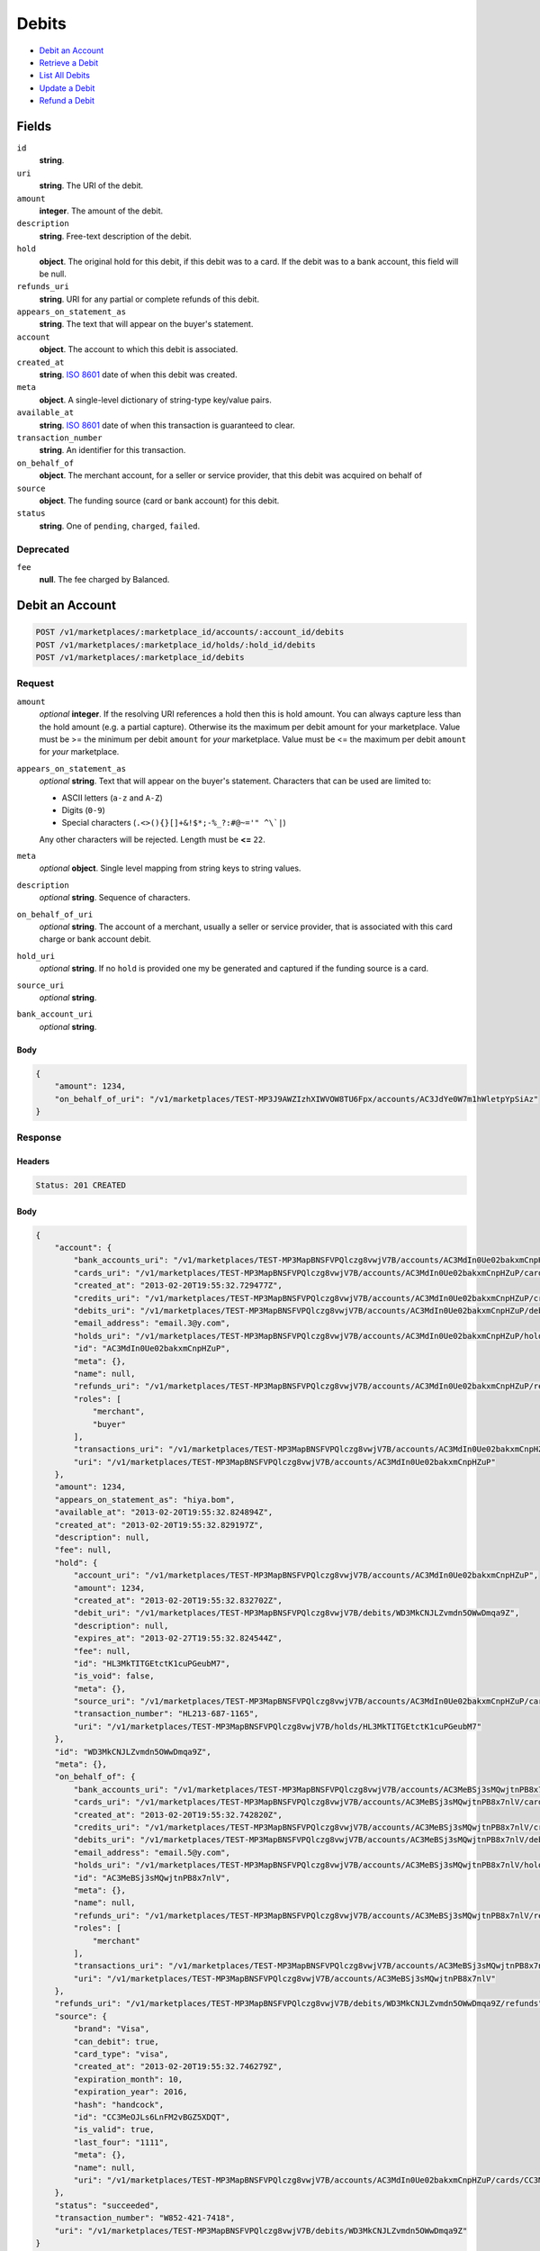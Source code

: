 Debits
=======

- `Debit an Account`_
- `Retrieve a Debit`_
- `List All Debits`_
- `Update a Debit`_
- `Refund a Debit`_

Fields
------

``id`` 
    **string**.  
 
``uri`` 
    **string**. The URI of the debit. 
 
``amount`` 
    **integer**. The amount of the debit. 
 
``description`` 
    **string**. Free-text description of the debit. 
 
``hold`` 
    **object**. The original hold for this debit, if this debit was to a card. 
    If the debit was to a bank account, this field will be null. 
 
``refunds_uri`` 
    **string**. URI for any partial or complete refunds of this debit. 
 
``appears_on_statement_as`` 
    **string**. The text that will appear on the buyer's statement. 
 
``account`` 
    **object**. The account to which this debit is associated. 
 
``created_at`` 
    **string**. `ISO 8601 <http://www.w3.org/QA/Tips/iso-date>`_ date of when this 
    debit was created. 
 
``meta`` 
    **object**. A single-level dictionary of string-type key/value pairs. 
 
``available_at`` 
    **string**. `ISO 8601 <http://www.w3.org/QA/Tips/iso-date>`_ date of when this 
    transaction is guaranteed to clear. 
 
``transaction_number`` 
    **string**. An identifier for this transaction. 
 
``on_behalf_of`` 
    **object**. The merchant account, for a seller or service provider, that this debit 
    was acquired on behalf of 
 
``source`` 
    **object**. The funding source (card or bank account) for this debit. 
 
``status`` 
    **string**. One of ``pending``, ``charged``, ``failed``. 
 

Deprecated
~~~~~~~~~~

``fee`` 
    **null**. The fee charged by Balanced. 
 

Debit an Account
----------------

.. code:: 
 
    POST /v1/marketplaces/:marketplace_id/accounts/:account_id/debits 
    POST /v1/marketplaces/:marketplace_id/holds/:hold_id/debits 
    POST /v1/marketplaces/:marketplace_id/debits 
 

Request
~~~~~~~

``amount`` 
    *optional* **integer**. If the resolving URI references a hold then this is hold amount. You can 
    always capture less than the hold amount (e.g. a partial capture). 
    Otherwise its the maximum per debit amount for your marketplace. Value must be >= the minimum per debit ``amount`` for *your* 
    marketplace. Value must be <= the maximum per debit ``amount`` for *your* 
    marketplace. 
 
``appears_on_statement_as`` 
    *optional* **string**. Text that will appear on the buyer's statement. Characters that can be 
    used are limited to: 
 
    - ASCII letters (``a-z`` and ``A-Z``) 
    - Digits (``0-9``) 
    - Special characters (``.<>(){}[]+&!$*;-%_?:#@~='" ^\`|``) 
 
    Any other characters will be rejected. Length must be **<=** ``22``. 
 
``meta`` 
    *optional* **object**. Single level mapping from string keys to string values. 
 
``description`` 
    *optional* **string**. Sequence of characters. 
 
``on_behalf_of_uri`` 
    *optional* **string**. The account of a merchant, usually a seller or service provider, that 
    is associated with this card charge or bank account debit. 
 
``hold_uri`` 
    *optional* **string**. If no ``hold`` is provided one my be generated and captured if the 
    funding source is a card. 
 
``source_uri`` 
    *optional* **string**.  
 
``bank_account_uri`` 
    *optional* **string**.  
 

Body 
^^^^ 
 
.. code:: javascript 
 
    { 
        "amount": 1234,  
        "on_behalf_of_uri": "/v1/marketplaces/TEST-MP3J9AWZIzhXIWVOW8TU6Fpx/accounts/AC3JdYe0W7m1hWletpYpSiAz" 
    } 
 

Response
~~~~~~~~

Headers 
^^^^^^^ 
 
.. code::  
 
    Status: 201 CREATED 
 
Body 
^^^^ 
 
.. code:: javascript 
 
    { 
        "account": { 
            "bank_accounts_uri": "/v1/marketplaces/TEST-MP3MapBNSFVPQlczg8vwjV7B/accounts/AC3MdIn0Ue02bakxmCnpHZuP/bank_accounts",  
            "cards_uri": "/v1/marketplaces/TEST-MP3MapBNSFVPQlczg8vwjV7B/accounts/AC3MdIn0Ue02bakxmCnpHZuP/cards",  
            "created_at": "2013-02-20T19:55:32.729477Z",  
            "credits_uri": "/v1/marketplaces/TEST-MP3MapBNSFVPQlczg8vwjV7B/accounts/AC3MdIn0Ue02bakxmCnpHZuP/credits",  
            "debits_uri": "/v1/marketplaces/TEST-MP3MapBNSFVPQlczg8vwjV7B/accounts/AC3MdIn0Ue02bakxmCnpHZuP/debits",  
            "email_address": "email.3@y.com",  
            "holds_uri": "/v1/marketplaces/TEST-MP3MapBNSFVPQlczg8vwjV7B/accounts/AC3MdIn0Ue02bakxmCnpHZuP/holds",  
            "id": "AC3MdIn0Ue02bakxmCnpHZuP",  
            "meta": {},  
            "name": null,  
            "refunds_uri": "/v1/marketplaces/TEST-MP3MapBNSFVPQlczg8vwjV7B/accounts/AC3MdIn0Ue02bakxmCnpHZuP/refunds",  
            "roles": [ 
                "merchant",  
                "buyer" 
            ],  
            "transactions_uri": "/v1/marketplaces/TEST-MP3MapBNSFVPQlczg8vwjV7B/accounts/AC3MdIn0Ue02bakxmCnpHZuP/transactions",  
            "uri": "/v1/marketplaces/TEST-MP3MapBNSFVPQlczg8vwjV7B/accounts/AC3MdIn0Ue02bakxmCnpHZuP" 
        },  
        "amount": 1234,  
        "appears_on_statement_as": "hiya.bom",  
        "available_at": "2013-02-20T19:55:32.824894Z",  
        "created_at": "2013-02-20T19:55:32.829197Z",  
        "description": null,  
        "fee": null,  
        "hold": { 
            "account_uri": "/v1/marketplaces/TEST-MP3MapBNSFVPQlczg8vwjV7B/accounts/AC3MdIn0Ue02bakxmCnpHZuP",  
            "amount": 1234,  
            "created_at": "2013-02-20T19:55:32.832702Z",  
            "debit_uri": "/v1/marketplaces/TEST-MP3MapBNSFVPQlczg8vwjV7B/debits/WD3MkCNJLZvmdn5OWwDmqa9Z",  
            "description": null,  
            "expires_at": "2013-02-27T19:55:32.824544Z",  
            "fee": null,  
            "id": "HL3MkTITGEtctK1cuPGeubM7",  
            "is_void": false,  
            "meta": {},  
            "source_uri": "/v1/marketplaces/TEST-MP3MapBNSFVPQlczg8vwjV7B/accounts/AC3MdIn0Ue02bakxmCnpHZuP/cards/CC3MeOJLs6LnFM2vBGZ5XDQT",  
            "transaction_number": "HL213-687-1165",  
            "uri": "/v1/marketplaces/TEST-MP3MapBNSFVPQlczg8vwjV7B/holds/HL3MkTITGEtctK1cuPGeubM7" 
        },  
        "id": "WD3MkCNJLZvmdn5OWwDmqa9Z",  
        "meta": {},  
        "on_behalf_of": { 
            "bank_accounts_uri": "/v1/marketplaces/TEST-MP3MapBNSFVPQlczg8vwjV7B/accounts/AC3MeBSj3sMQwjtnPB8x7nlV/bank_accounts",  
            "cards_uri": "/v1/marketplaces/TEST-MP3MapBNSFVPQlczg8vwjV7B/accounts/AC3MeBSj3sMQwjtnPB8x7nlV/cards",  
            "created_at": "2013-02-20T19:55:32.742820Z",  
            "credits_uri": "/v1/marketplaces/TEST-MP3MapBNSFVPQlczg8vwjV7B/accounts/AC3MeBSj3sMQwjtnPB8x7nlV/credits",  
            "debits_uri": "/v1/marketplaces/TEST-MP3MapBNSFVPQlczg8vwjV7B/accounts/AC3MeBSj3sMQwjtnPB8x7nlV/debits",  
            "email_address": "email.5@y.com",  
            "holds_uri": "/v1/marketplaces/TEST-MP3MapBNSFVPQlczg8vwjV7B/accounts/AC3MeBSj3sMQwjtnPB8x7nlV/holds",  
            "id": "AC3MeBSj3sMQwjtnPB8x7nlV",  
            "meta": {},  
            "name": null,  
            "refunds_uri": "/v1/marketplaces/TEST-MP3MapBNSFVPQlczg8vwjV7B/accounts/AC3MeBSj3sMQwjtnPB8x7nlV/refunds",  
            "roles": [ 
                "merchant" 
            ],  
            "transactions_uri": "/v1/marketplaces/TEST-MP3MapBNSFVPQlczg8vwjV7B/accounts/AC3MeBSj3sMQwjtnPB8x7nlV/transactions",  
            "uri": "/v1/marketplaces/TEST-MP3MapBNSFVPQlczg8vwjV7B/accounts/AC3MeBSj3sMQwjtnPB8x7nlV" 
        },  
        "refunds_uri": "/v1/marketplaces/TEST-MP3MapBNSFVPQlczg8vwjV7B/debits/WD3MkCNJLZvmdn5OWwDmqa9Z/refunds",  
        "source": { 
            "brand": "Visa",  
            "can_debit": true,  
            "card_type": "visa",  
            "created_at": "2013-02-20T19:55:32.746279Z",  
            "expiration_month": 10,  
            "expiration_year": 2016,  
            "hash": "handcock",  
            "id": "CC3MeOJLs6LnFM2vBGZ5XDQT",  
            "is_valid": true,  
            "last_four": "1111",  
            "meta": {},  
            "name": null,  
            "uri": "/v1/marketplaces/TEST-MP3MapBNSFVPQlczg8vwjV7B/accounts/AC3MdIn0Ue02bakxmCnpHZuP/cards/CC3MeOJLs6LnFM2vBGZ5XDQT" 
        },  
        "status": "succeeded",  
        "transaction_number": "W852-421-7418",  
        "uri": "/v1/marketplaces/TEST-MP3MapBNSFVPQlczg8vwjV7B/debits/WD3MkCNJLZvmdn5OWwDmqa9Z" 
    } 
 

Retrieve a Debit
----------------

.. code:: 
 
    GET /v1/marketplaces/:marketplace_id/accounts/:account_id/debits/:debit_id 
    GET /v1/marketplaces/:marketplace_id/holds/:hold_id/debits/:debit_id 
    GET /v1/marketplaces/:marketplace_id/debits/:debit_id 
 

Response 
~~~~~~~~ 
 
Headers 
^^^^^^^ 
 
.. code::  
 
    Status: 200 OK 
 
Body 
^^^^ 
 
.. code:: javascript 
 
    { 
        "account": { 
            "bank_accounts_uri": "/v1/marketplaces/TEST-MP3PbXCnMAkjZzQJUCNAtMwb/accounts/AC3PfeXu2Uq7gkk4bC0Krzjl/bank_accounts",  
            "cards_uri": "/v1/marketplaces/TEST-MP3PbXCnMAkjZzQJUCNAtMwb/accounts/AC3PfeXu2Uq7gkk4bC0Krzjl/cards",  
            "created_at": "2013-02-20T19:55:35.418768Z",  
            "credits_uri": "/v1/marketplaces/TEST-MP3PbXCnMAkjZzQJUCNAtMwb/accounts/AC3PfeXu2Uq7gkk4bC0Krzjl/credits",  
            "debits_uri": "/v1/marketplaces/TEST-MP3PbXCnMAkjZzQJUCNAtMwb/accounts/AC3PfeXu2Uq7gkk4bC0Krzjl/debits",  
            "email_address": "email.3@y.com",  
            "holds_uri": "/v1/marketplaces/TEST-MP3PbXCnMAkjZzQJUCNAtMwb/accounts/AC3PfeXu2Uq7gkk4bC0Krzjl/holds",  
            "id": "AC3PfeXu2Uq7gkk4bC0Krzjl",  
            "meta": {},  
            "name": null,  
            "refunds_uri": "/v1/marketplaces/TEST-MP3PbXCnMAkjZzQJUCNAtMwb/accounts/AC3PfeXu2Uq7gkk4bC0Krzjl/refunds",  
            "roles": [ 
                "merchant",  
                "buyer" 
            ],  
            "transactions_uri": "/v1/marketplaces/TEST-MP3PbXCnMAkjZzQJUCNAtMwb/accounts/AC3PfeXu2Uq7gkk4bC0Krzjl/transactions",  
            "uri": "/v1/marketplaces/TEST-MP3PbXCnMAkjZzQJUCNAtMwb/accounts/AC3PfeXu2Uq7gkk4bC0Krzjl" 
        },  
        "amount": 1254,  
        "appears_on_statement_as": "PND*TESTS",  
        "available_at": "2013-02-20T19:55:35.481542Z",  
        "created_at": "2013-02-20T19:55:35.484368Z",  
        "description": "abc123",  
        "fee": null,  
        "hold": { 
            "account_uri": "/v1/marketplaces/TEST-MP3PbXCnMAkjZzQJUCNAtMwb/accounts/AC3PfeXu2Uq7gkk4bC0Krzjl",  
            "amount": 1254,  
            "created_at": "2013-02-20T19:55:35.486954Z",  
            "debit_uri": "/v1/marketplaces/TEST-MP3PbXCnMAkjZzQJUCNAtMwb/debits/WD3PjKUqRwdUaRVXjU5v11ir",  
            "description": null,  
            "expires_at": "2013-02-21T19:55:35.478388Z",  
            "fee": null,  
            "id": "HL3PjZEOAYJAUYyIysMrc9An",  
            "is_void": false,  
            "meta": {},  
            "source_uri": "/v1/marketplaces/TEST-MP3PbXCnMAkjZzQJUCNAtMwb/accounts/AC3PfeXu2Uq7gkk4bC0Krzjl/cards/CC3PgjjyXwLGVWfyZDEWr7Wj",  
            "transaction_number": "HL673-021-7027",  
            "uri": "/v1/marketplaces/TEST-MP3PbXCnMAkjZzQJUCNAtMwb/holds/HL3PjZEOAYJAUYyIysMrc9An" 
        },  
        "id": "WD3PjKUqRwdUaRVXjU5v11ir",  
        "meta": {},  
        "on_behalf_of": null,  
        "refunds_uri": "/v1/marketplaces/TEST-MP3PbXCnMAkjZzQJUCNAtMwb/debits/WD3PjKUqRwdUaRVXjU5v11ir/refunds",  
        "source": { 
            "brand": "MasterCard",  
            "can_debit": true,  
            "card_type": "mastercard",  
            "created_at": "2013-02-20T19:55:35.435145Z",  
            "expiration_month": 10,  
            "expiration_year": 2016,  
            "hash": "handcock",  
            "id": "CC3PgjjyXwLGVWfyZDEWr7Wj",  
            "is_valid": true,  
            "last_four": "5100",  
            "meta": {},  
            "name": null,  
            "uri": "/v1/marketplaces/TEST-MP3PbXCnMAkjZzQJUCNAtMwb/accounts/AC3PfeXu2Uq7gkk4bC0Krzjl/cards/CC3PgjjyXwLGVWfyZDEWr7Wj" 
        },  
        "status": "succeeded",  
        "transaction_number": "W053-399-4825",  
        "uri": "/v1/marketplaces/TEST-MP3PbXCnMAkjZzQJUCNAtMwb/debits/WD3PjKUqRwdUaRVXjU5v11ir" 
    } 
 

List All Debits
---------------

.. code:: 
 
    GET /v1/marketplaces/:marketplace_id/accounts/:account_id/debits 
    GET /v1/marketplaces/:marketplace_id/holds/:hold_id/debits 
    GET /v1/marketplaces/:marketplace_id/debits 
 

Response 
~~~~~~~~ 
 
Headers 
^^^^^^^ 
 
.. code::  
 
    Status: 200 OK 
 
Body 
^^^^ 
 
.. code:: javascript 
 
    { 
        "first_uri": "/v1/marketplaces/TEST-MP3S9f0jAqV33oAMZfwhbWdZ/debits?limit=10&offset=0",  
        "items": [ 
            { 
                "account": { 
                    "bank_accounts_uri": "/v1/marketplaces/TEST-MP3S9f0jAqV33oAMZfwhbWdZ/accounts/AC3SdI0bqrX4EEWsgIpKare3/bank_accounts",  
                    "cards_uri": "/v1/marketplaces/TEST-MP3S9f0jAqV33oAMZfwhbWdZ/accounts/AC3SdI0bqrX4EEWsgIpKare3/cards",  
                    "created_at": "2013-02-20T19:55:38.064015Z",  
                    "credits_uri": "/v1/marketplaces/TEST-MP3S9f0jAqV33oAMZfwhbWdZ/accounts/AC3SdI0bqrX4EEWsgIpKare3/credits",  
                    "debits_uri": "/v1/marketplaces/TEST-MP3S9f0jAqV33oAMZfwhbWdZ/accounts/AC3SdI0bqrX4EEWsgIpKare3/debits",  
                    "email_address": "email.6@y.com",  
                    "holds_uri": "/v1/marketplaces/TEST-MP3S9f0jAqV33oAMZfwhbWdZ/accounts/AC3SdI0bqrX4EEWsgIpKare3/holds",  
                    "id": "AC3SdI0bqrX4EEWsgIpKare3",  
                    "meta": {},  
                    "name": null,  
                    "refunds_uri": "/v1/marketplaces/TEST-MP3S9f0jAqV33oAMZfwhbWdZ/accounts/AC3SdI0bqrX4EEWsgIpKare3/refunds",  
                    "roles": [ 
                        "buyer" 
                    ],  
                    "transactions_uri": "/v1/marketplaces/TEST-MP3S9f0jAqV33oAMZfwhbWdZ/accounts/AC3SdI0bqrX4EEWsgIpKare3/transactions",  
                    "uri": "/v1/marketplaces/TEST-MP3S9f0jAqV33oAMZfwhbWdZ/accounts/AC3SdI0bqrX4EEWsgIpKare3" 
                },  
                "amount": 9999999,  
                "appears_on_statement_as": "hiya.bom",  
                "available_at": "2013-02-20T19:55:38.080536Z",  
                "created_at": "2013-02-20T19:55:38.087137Z",  
                "description": null,  
                "fee": null,  
                "hold": { 
                    "account_uri": "/v1/marketplaces/TEST-MP3S9f0jAqV33oAMZfwhbWdZ/accounts/AC3SdI0bqrX4EEWsgIpKare3",  
                    "amount": 9999999,  
                    "created_at": "2013-02-20T19:55:38.091542Z",  
                    "debit_uri": "/v1/marketplaces/TEST-MP3S9f0jAqV33oAMZfwhbWdZ/debits/WD3SfdaJccdyj3TSVdAsvMz1",  
                    "description": null,  
                    "expires_at": "2013-02-27T19:55:38.080188Z",  
                    "fee": null,  
                    "id": "HL3SfA58Pzqyh3o3Vbew9mIb",  
                    "is_void": false,  
                    "meta": {},  
                    "source_uri": "/v1/marketplaces/TEST-MP3S9f0jAqV33oAMZfwhbWdZ/accounts/AC3SdI0bqrX4EEWsgIpKare3/cards/CC7f4f2e977b9711e2b6e23c0754086543",  
                    "transaction_number": "HL944-725-8860",  
                    "uri": "/v1/marketplaces/TEST-MP3S9f0jAqV33oAMZfwhbWdZ/holds/HL3SfA58Pzqyh3o3Vbew9mIb" 
                },  
                "id": "WD3SfdaJccdyj3TSVdAsvMz1",  
                "meta": {},  
                "on_behalf_of": null,  
                "refunds_uri": "/v1/marketplaces/TEST-MP3S9f0jAqV33oAMZfwhbWdZ/debits/WD3SfdaJccdyj3TSVdAsvMz1/refunds",  
                "source": { 
                    "brand": "Visa",  
                    "can_debit": true,  
                    "card_type": "visa",  
                    "country_code": "USA",  
                    "created_at": "2013-02-20T19:55:38.072815Z",  
                    "expiration_month": 1,  
                    "expiration_year": 2015,  
                    "hash": null,  
                    "id": "CC7f4f2e977b9711e2b6e23c0754086543",  
                    "is_valid": true,  
                    "last_four": "1111",  
                    "meta": {},  
                    "name": "Jet Li",  
                    "postal_code": "94110",  
                    "street_address": "Somewhere over the rainbow",  
                    "uri": "/v1/marketplaces/TEST-MP3S9f0jAqV33oAMZfwhbWdZ/accounts/AC3SdI0bqrX4EEWsgIpKare3/cards/CC7f4f2e977b9711e2b6e23c0754086543" 
                },  
                "status": "succeeded",  
                "transaction_number": "W406-882-0938",  
                "uri": "/v1/marketplaces/TEST-MP3S9f0jAqV33oAMZfwhbWdZ/debits/WD3SfdaJccdyj3TSVdAsvMz1" 
            },  
            { 
                "account": { 
                    "bank_accounts_uri": "/v1/marketplaces/TEST-MP3S9f0jAqV33oAMZfwhbWdZ/accounts/AC3ScL7PTecMHnwqM5DTtubV/bank_accounts",  
                    "cards_uri": "/v1/marketplaces/TEST-MP3S9f0jAqV33oAMZfwhbWdZ/accounts/AC3ScL7PTecMHnwqM5DTtubV/cards",  
                    "created_at": "2013-02-20T19:55:38.050488Z",  
                    "credits_uri": "/v1/marketplaces/TEST-MP3S9f0jAqV33oAMZfwhbWdZ/accounts/AC3ScL7PTecMHnwqM5DTtubV/credits",  
                    "debits_uri": "/v1/marketplaces/TEST-MP3S9f0jAqV33oAMZfwhbWdZ/accounts/AC3ScL7PTecMHnwqM5DTtubV/debits",  
                    "email_address": "email.3@y.com",  
                    "holds_uri": "/v1/marketplaces/TEST-MP3S9f0jAqV33oAMZfwhbWdZ/accounts/AC3ScL7PTecMHnwqM5DTtubV/holds",  
                    "id": "AC3ScL7PTecMHnwqM5DTtubV",  
                    "meta": {},  
                    "name": null,  
                    "refunds_uri": "/v1/marketplaces/TEST-MP3S9f0jAqV33oAMZfwhbWdZ/accounts/AC3ScL7PTecMHnwqM5DTtubV/refunds",  
                    "roles": [ 
                        "merchant",  
                        "buyer" 
                    ],  
                    "transactions_uri": "/v1/marketplaces/TEST-MP3S9f0jAqV33oAMZfwhbWdZ/accounts/AC3ScL7PTecMHnwqM5DTtubV/transactions",  
                    "uri": "/v1/marketplaces/TEST-MP3S9f0jAqV33oAMZfwhbWdZ/accounts/AC3ScL7PTecMHnwqM5DTtubV" 
                },  
                "amount": 1254,  
                "appears_on_statement_as": "PND*TESTS",  
                "available_at": "2013-02-20T19:55:38.112643Z",  
                "created_at": "2013-02-20T19:55:38.118044Z",  
                "description": "abc123",  
                "fee": null,  
                "hold": { 
                    "account_uri": "/v1/marketplaces/TEST-MP3S9f0jAqV33oAMZfwhbWdZ/accounts/AC3ScL7PTecMHnwqM5DTtubV",  
                    "amount": 1254,  
                    "created_at": "2013-02-20T19:55:38.121777Z",  
                    "debit_uri": "/v1/marketplaces/TEST-MP3S9f0jAqV33oAMZfwhbWdZ/debits/WD3ShlZCansc3XExQlcTA6pd",  
                    "description": null,  
                    "expires_at": "2013-02-21T19:55:38.109309Z",  
                    "fee": null,  
                    "id": "HL3ShIzGoGiXRQ7xkLT4388H",  
                    "is_void": false,  
                    "meta": {},  
                    "source_uri": "/v1/marketplaces/TEST-MP3S9f0jAqV33oAMZfwhbWdZ/accounts/AC3ScL7PTecMHnwqM5DTtubV/cards/CC3SdLMJj6SZOIrRuAwcf7EL",  
                    "transaction_number": "HL684-647-6893",  
                    "uri": "/v1/marketplaces/TEST-MP3S9f0jAqV33oAMZfwhbWdZ/holds/HL3ShIzGoGiXRQ7xkLT4388H" 
                },  
                "id": "WD3ShlZCansc3XExQlcTA6pd",  
                "meta": {},  
                "on_behalf_of": null,  
                "refunds_uri": "/v1/marketplaces/TEST-MP3S9f0jAqV33oAMZfwhbWdZ/debits/WD3ShlZCansc3XExQlcTA6pd/refunds",  
                "source": { 
                    "brand": "Visa",  
                    "can_debit": true,  
                    "card_type": "visa",  
                    "created_at": "2013-02-20T19:55:38.066004Z",  
                    "expiration_month": 10,  
                    "expiration_year": 2016,  
                    "hash": "handcock",  
                    "id": "CC3SdLMJj6SZOIrRuAwcf7EL",  
                    "is_valid": true,  
                    "last_four": "1111",  
                    "meta": {},  
                    "name": null,  
                    "uri": "/v1/marketplaces/TEST-MP3S9f0jAqV33oAMZfwhbWdZ/accounts/AC3ScL7PTecMHnwqM5DTtubV/cards/CC3SdLMJj6SZOIrRuAwcf7EL" 
                },  
                "status": "succeeded",  
                "transaction_number": "W251-616-4947",  
                "uri": "/v1/marketplaces/TEST-MP3S9f0jAqV33oAMZfwhbWdZ/debits/WD3ShlZCansc3XExQlcTA6pd" 
            },  
            { 
                "account": { 
                    "bank_accounts_uri": "/v1/marketplaces/TEST-MP3S9f0jAqV33oAMZfwhbWdZ/accounts/AC3ScL7PTecMHnwqM5DTtubV/bank_accounts",  
                    "cards_uri": "/v1/marketplaces/TEST-MP3S9f0jAqV33oAMZfwhbWdZ/accounts/AC3ScL7PTecMHnwqM5DTtubV/cards",  
                    "created_at": "2013-02-20T19:55:38.050488Z",  
                    "credits_uri": "/v1/marketplaces/TEST-MP3S9f0jAqV33oAMZfwhbWdZ/accounts/AC3ScL7PTecMHnwqM5DTtubV/credits",  
                    "debits_uri": "/v1/marketplaces/TEST-MP3S9f0jAqV33oAMZfwhbWdZ/accounts/AC3ScL7PTecMHnwqM5DTtubV/debits",  
                    "email_address": "email.3@y.com",  
                    "holds_uri": "/v1/marketplaces/TEST-MP3S9f0jAqV33oAMZfwhbWdZ/accounts/AC3ScL7PTecMHnwqM5DTtubV/holds",  
                    "id": "AC3ScL7PTecMHnwqM5DTtubV",  
                    "meta": {},  
                    "name": null,  
                    "refunds_uri": "/v1/marketplaces/TEST-MP3S9f0jAqV33oAMZfwhbWdZ/accounts/AC3ScL7PTecMHnwqM5DTtubV/refunds",  
                    "roles": [ 
                        "merchant",  
                        "buyer" 
                    ],  
                    "transactions_uri": "/v1/marketplaces/TEST-MP3S9f0jAqV33oAMZfwhbWdZ/accounts/AC3ScL7PTecMHnwqM5DTtubV/transactions",  
                    "uri": "/v1/marketplaces/TEST-MP3S9f0jAqV33oAMZfwhbWdZ/accounts/AC3ScL7PTecMHnwqM5DTtubV" 
                },  
                "amount": 431,  
                "appears_on_statement_as": "PND*TESTS",  
                "available_at": "2013-02-20T19:55:38.135824Z",  
                "created_at": "2013-02-20T19:55:38.138096Z",  
                "description": "abc123",  
                "fee": null,  
                "hold": { 
                    "account_uri": "/v1/marketplaces/TEST-MP3S9f0jAqV33oAMZfwhbWdZ/accounts/AC3ScL7PTecMHnwqM5DTtubV",  
                    "amount": 431,  
                    "created_at": "2013-02-20T19:55:38.140514Z",  
                    "debit_uri": "/v1/marketplaces/TEST-MP3S9f0jAqV33oAMZfwhbWdZ/debits/WD3SiQRmVlPqqIg5GP0qecBJ",  
                    "description": null,  
                    "expires_at": "2013-02-21T19:55:38.132114Z",  
                    "fee": null,  
                    "id": "HL3Sj2nr3K95s59ukf5C6u67",  
                    "is_void": false,  
                    "meta": {},  
                    "source_uri": "/v1/marketplaces/TEST-MP3S9f0jAqV33oAMZfwhbWdZ/accounts/AC3ScL7PTecMHnwqM5DTtubV/cards/CC3SdLMJj6SZOIrRuAwcf7EL",  
                    "transaction_number": "HL585-421-4171",  
                    "uri": "/v1/marketplaces/TEST-MP3S9f0jAqV33oAMZfwhbWdZ/holds/HL3Sj2nr3K95s59ukf5C6u67" 
                },  
                "id": "WD3SiQRmVlPqqIg5GP0qecBJ",  
                "meta": {},  
                "on_behalf_of": null,  
                "refunds_uri": "/v1/marketplaces/TEST-MP3S9f0jAqV33oAMZfwhbWdZ/debits/WD3SiQRmVlPqqIg5GP0qecBJ/refunds",  
                "source": { 
                    "brand": "Visa",  
                    "can_debit": true,  
                    "card_type": "visa",  
                    "created_at": "2013-02-20T19:55:38.066004Z",  
                    "expiration_month": 10,  
                    "expiration_year": 2016,  
                    "hash": "handcock",  
                    "id": "CC3SdLMJj6SZOIrRuAwcf7EL",  
                    "is_valid": true,  
                    "last_four": "1111",  
                    "meta": {},  
                    "name": null,  
                    "uri": "/v1/marketplaces/TEST-MP3S9f0jAqV33oAMZfwhbWdZ/accounts/AC3ScL7PTecMHnwqM5DTtubV/cards/CC3SdLMJj6SZOIrRuAwcf7EL" 
                },  
                "status": "succeeded",  
                "transaction_number": "W677-838-7014",  
                "uri": "/v1/marketplaces/TEST-MP3S9f0jAqV33oAMZfwhbWdZ/debits/WD3SiQRmVlPqqIg5GP0qecBJ" 
            } 
        ],  
        "last_uri": "/v1/marketplaces/TEST-MP3S9f0jAqV33oAMZfwhbWdZ/debits?limit=10&offset=0",  
        "limit": 10,  
        "next_uri": null,  
        "offset": 0,  
        "previous_uri": null,  
        "total": 3,  
        "uri": "/v1/marketplaces/TEST-MP3S9f0jAqV33oAMZfwhbWdZ/debits?limit=10&offset=0" 
    } 
 

Update a Debit
--------------

.. code:: 
 
    PUT /v1/marketplaces/:marketplace_id/accounts/:account_id/debits/:debit_id 
    PUT /v1/marketplaces/:marketplace_id/holds/:hold_id/debits/:debit_id 
    PUT /v1/marketplaces/:marketplace_id/debits/:debit_id 
 

Request
~~~~~~~

``meta`` 
    *optional* **object**. Single level mapping from string keys to string values. 
 
``description`` 
    *optional* **string**. Sequence of characters. 
 

Body 
^^^^ 
 
.. code:: javascript 
 
    { 
        "meta": { 
            "my-id": "0987654321" 
        },  
        "description": "my new description" 
    } 
 

Response
~~~~~~~~

Headers 
^^^^^^^ 
 
.. code::  
 
    Status: 200 OK 
 
Body 
^^^^ 
 
.. code:: javascript 
 
    { 
        "account": { 
            "bank_accounts_uri": "/v1/marketplaces/TEST-MP3Ytnlofsi4MU9uUGrwIHwn/accounts/AC3YwTkmoC0pBW3uiU23lo6D/bank_accounts",  
            "cards_uri": "/v1/marketplaces/TEST-MP3Ytnlofsi4MU9uUGrwIHwn/accounts/AC3YwTkmoC0pBW3uiU23lo6D/cards",  
            "created_at": "2013-02-20T19:55:43.673770Z",  
            "credits_uri": "/v1/marketplaces/TEST-MP3Ytnlofsi4MU9uUGrwIHwn/accounts/AC3YwTkmoC0pBW3uiU23lo6D/credits",  
            "debits_uri": "/v1/marketplaces/TEST-MP3Ytnlofsi4MU9uUGrwIHwn/accounts/AC3YwTkmoC0pBW3uiU23lo6D/debits",  
            "email_address": "email.3@y.com",  
            "holds_uri": "/v1/marketplaces/TEST-MP3Ytnlofsi4MU9uUGrwIHwn/accounts/AC3YwTkmoC0pBW3uiU23lo6D/holds",  
            "id": "AC3YwTkmoC0pBW3uiU23lo6D",  
            "meta": {},  
            "name": null,  
            "refunds_uri": "/v1/marketplaces/TEST-MP3Ytnlofsi4MU9uUGrwIHwn/accounts/AC3YwTkmoC0pBW3uiU23lo6D/refunds",  
            "roles": [ 
                "merchant",  
                "buyer" 
            ],  
            "transactions_uri": "/v1/marketplaces/TEST-MP3Ytnlofsi4MU9uUGrwIHwn/accounts/AC3YwTkmoC0pBW3uiU23lo6D/transactions",  
            "uri": "/v1/marketplaces/TEST-MP3Ytnlofsi4MU9uUGrwIHwn/accounts/AC3YwTkmoC0pBW3uiU23lo6D" 
        },  
        "amount": 1254,  
        "appears_on_statement_as": "PND*TESTS",  
        "available_at": "2013-02-20T19:55:43.734009Z",  
        "created_at": "2013-02-20T19:55:43.736807Z",  
        "description": "my new description",  
        "fee": null,  
        "hold": { 
            "account_uri": "/v1/marketplaces/TEST-MP3Ytnlofsi4MU9uUGrwIHwn/accounts/AC3YwTkmoC0pBW3uiU23lo6D",  
            "amount": 1254,  
            "created_at": "2013-02-20T19:55:43.739341Z",  
            "debit_uri": "/v1/marketplaces/TEST-MP3Ytnlofsi4MU9uUGrwIHwn/debits/WD3YBdN94DTkmVTaWEujEkw3",  
            "description": null,  
            "expires_at": "2013-02-21T19:55:43.730880Z",  
            "fee": null,  
            "id": "HL3YBsCvVthtzSNu7hDVOtVx",  
            "is_void": false,  
            "meta": {},  
            "source_uri": "/v1/marketplaces/TEST-MP3Ytnlofsi4MU9uUGrwIHwn/accounts/AC3YwTkmoC0pBW3uiU23lo6D/cards/CC3YxSEFpqIxbSrnSgMn9fN1",  
            "transaction_number": "HL429-763-9531",  
            "uri": "/v1/marketplaces/TEST-MP3Ytnlofsi4MU9uUGrwIHwn/holds/HL3YBsCvVthtzSNu7hDVOtVx" 
        },  
        "id": "WD3YBdN94DTkmVTaWEujEkw3",  
        "meta": { 
            "my-id": "0987654321" 
        },  
        "on_behalf_of": null,  
        "refunds_uri": "/v1/marketplaces/TEST-MP3Ytnlofsi4MU9uUGrwIHwn/debits/WD3YBdN94DTkmVTaWEujEkw3/refunds",  
        "source": { 
            "brand": "Discover",  
            "can_debit": true,  
            "card_type": "discover",  
            "created_at": "2013-02-20T19:55:43.689417Z",  
            "expiration_month": 10,  
            "expiration_year": 2016,  
            "hash": "handcock",  
            "id": "CC3YxSEFpqIxbSrnSgMn9fN1",  
            "is_valid": true,  
            "last_four": "1117",  
            "meta": {},  
            "name": null,  
            "uri": "/v1/marketplaces/TEST-MP3Ytnlofsi4MU9uUGrwIHwn/accounts/AC3YwTkmoC0pBW3uiU23lo6D/cards/CC3YxSEFpqIxbSrnSgMn9fN1" 
        },  
        "status": "succeeded",  
        "transaction_number": "W785-297-2285",  
        "uri": "/v1/marketplaces/TEST-MP3Ytnlofsi4MU9uUGrwIHwn/debits/WD3YBdN94DTkmVTaWEujEkw3" 
    } 
 

Refund a Debit
--------------

.. code:: 
 
    POST /v1/marketplaces/:marketplace_id/debits/:debit_id/refunds 
 

Request
~~~~~~~

``amount`` 
    *optional* **integer**. Value must be **>=** ``1``. Value must be <= the remaining un-refunded amount on the original 
    ``debit``. 
 
``description`` 
    *optional* **string**. Sequence of characters. 
 
``meta`` 
    *optional* **object**. Single level mapping from string keys to string values. 
 

Body 
^^^^ 
 
.. code:: javascript 
 
    {} 
 

Response
~~~~~~~~

Headers 
^^^^^^^ 
 
.. code::  
 
    Status: 201 CREATED 
 
Body 
^^^^ 
 
.. code:: javascript 
 
    { 
        "account": { 
            "bank_accounts_uri": "/v1/marketplaces/TEST-MP44CrPk5aY7aUAG4DbnbfmX/accounts/AC44FNBrJZ3WI2lkFAm4XD23/bank_accounts",  
            "cards_uri": "/v1/marketplaces/TEST-MP44CrPk5aY7aUAG4DbnbfmX/accounts/AC44FNBrJZ3WI2lkFAm4XD23/cards",  
            "created_at": "2013-02-20T19:55:49.136137Z",  
            "credits_uri": "/v1/marketplaces/TEST-MP44CrPk5aY7aUAG4DbnbfmX/accounts/AC44FNBrJZ3WI2lkFAm4XD23/credits",  
            "debits_uri": "/v1/marketplaces/TEST-MP44CrPk5aY7aUAG4DbnbfmX/accounts/AC44FNBrJZ3WI2lkFAm4XD23/debits",  
            "email_address": "email.3@y.com",  
            "holds_uri": "/v1/marketplaces/TEST-MP44CrPk5aY7aUAG4DbnbfmX/accounts/AC44FNBrJZ3WI2lkFAm4XD23/holds",  
            "id": "AC44FNBrJZ3WI2lkFAm4XD23",  
            "meta": {},  
            "name": null,  
            "refunds_uri": "/v1/marketplaces/TEST-MP44CrPk5aY7aUAG4DbnbfmX/accounts/AC44FNBrJZ3WI2lkFAm4XD23/refunds",  
            "roles": [ 
                "merchant",  
                "buyer" 
            ],  
            "transactions_uri": "/v1/marketplaces/TEST-MP44CrPk5aY7aUAG4DbnbfmX/accounts/AC44FNBrJZ3WI2lkFAm4XD23/transactions",  
            "uri": "/v1/marketplaces/TEST-MP44CrPk5aY7aUAG4DbnbfmX/accounts/AC44FNBrJZ3WI2lkFAm4XD23" 
        },  
        "amount": 1254,  
        "appears_on_statement_as": "PND*TESTS",  
        "created_at": "2013-02-20T19:55:49.265096Z",  
        "debit": { 
            "account_uri": "/v1/marketplaces/TEST-MP44CrPk5aY7aUAG4DbnbfmX/accounts/AC44FNBrJZ3WI2lkFAm4XD23",  
            "amount": 1254,  
            "appears_on_statement_as": "PND*TESTS",  
            "available_at": "2013-02-20T19:55:49.199983Z",  
            "created_at": "2013-02-20T19:55:49.202999Z",  
            "description": "abc123",  
            "fee": null,  
            "hold_uri": "/v1/marketplaces/TEST-MP44CrPk5aY7aUAG4DbnbfmX/holds/HL44KDBRNrO1kbhvucV4u5sT",  
            "id": "WD44Ko1xfcUTYADPHmZOQkFB",  
            "meta": {},  
            "on_behalf_of_uri": null,  
            "refunds_uri": "/v1/marketplaces/TEST-MP44CrPk5aY7aUAG4DbnbfmX/debits/WD44Ko1xfcUTYADPHmZOQkFB/refunds",  
            "source_uri": "/v1/marketplaces/TEST-MP44CrPk5aY7aUAG4DbnbfmX/accounts/AC44FNBrJZ3WI2lkFAm4XD23/cards/CC44GSwiaZhgSMxP1purpmNB",  
            "status": "succeeded",  
            "transaction_number": "W902-091-0629",  
            "uri": "/v1/marketplaces/TEST-MP44CrPk5aY7aUAG4DbnbfmX/debits/WD44Ko1xfcUTYADPHmZOQkFB" 
        },  
        "description": "abc123",  
        "fee": null,  
        "id": "RF44OM6Vecr77aQk73ZClmiT",  
        "meta": {},  
        "transaction_number": "RF932-410-7947",  
        "uri": "/v1/marketplaces/TEST-MP44CrPk5aY7aUAG4DbnbfmX/refunds/RF44OM6Vecr77aQk73ZClmiT" 
    } 
 


